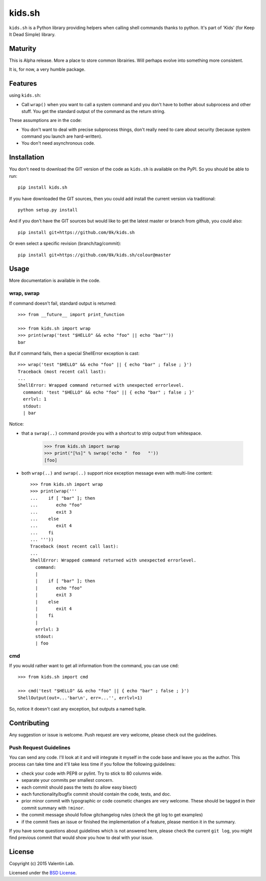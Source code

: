 =========================
kids.sh
=========================


.. image:: http://img.shields.io/pypi/v/kids.sh.svg?style=flat
   :target: https://pypi.python.org/pypi/kids.sh/
   :alt: Latest PyPI version

.. image:: http://img.shields.io/pypi/dm/kids.sh.svg?style=flat
   :target: https://pypi.python.org/pypi/kids.sh/
   :alt: Number of PyPI downloads

.. image:: http://img.shields.io/travis/0k/kids.sh/master.svg?style=flat
   :target: https://travis-ci.org/0k/kids.sh/
   :alt: Travis CI build status

.. image:: http://img.shields.io/coveralls/0k/kids.sh/master.svg?style=flat
   :target: https://coveralls.io/r/0k/kids.sh
   :alt: Test coverage


``kids.sh`` is a Python library providing helpers when calling shell
commands thanks to python. It's part of 'Kids' (for Keep It Dead Simple)
library.


Maturity
========

This is Alpha release. More a place to store common librairies. Will
perhaps evolve into something more consistent.

It is, for now, a very humble package.


Features
========

using ``kids.sh``:

- Call ``wrap()`` when you want to call a system command and you don't
  have to bother about subprocess and other stuff. You get the standard
  output of the command as the return string.

These assumptions are in the code:

- You don't want to deal with precise subprocess things, don't really need to
  care about security (because system command you launch are hard-written).
- You don't need asynchronous code.


Installation
============

You don't need to download the GIT version of the code as ``kids.sh`` is
available on the PyPI. So you should be able to run::

    pip install kids.sh

If you have downloaded the GIT sources, then you could add install
the current version via traditional::

    python setup.py install

And if you don't have the GIT sources but would like to get the latest
master or branch from github, you could also::

    pip install git+https://github.com/0k/kids.sh

Or even select a specific revision (branch/tag/commit)::

    pip install git+https://github.com/0k/kids.sh/colour@master


Usage
=====


More documentation is available in the code.


wrap, swrap
-----------

If command doesn't fail, standard output is returned::

    >>> from __future__ import print_function

    >>> from kids.sh import wrap
    >>> print(wrap('test "$HELLO" && echo "foo" || echo "bar"'))
    bar


But if command fails, then a special ShellError exception is cast::

    >>> wrap('test "$HELLO" && echo "foo" || { echo "bar" ; false ; }')
    Traceback (most recent call last):
    ...
    ShellError: Wrapped command returned with unexpected errorlevel.
      command: 'test "$HELLO" && echo "foo" || { echo "bar" ; false ; }'
      errlvl: 1
      stdout:
      | bar

Notice:

- that a ``swrap(..)`` command provide you with a shortcut to
  strip output from whitespace.

    >>> from kids.sh import swrap
    >>> print("[%s]" % swrap('echo "  foo   "'))
    [foo]

- both ``wrap(..)`` and ``swrap(..)`` support nice exception message even
  with multi-line content::

    >>> from kids.sh import wrap
    >>> print(wrap('''
    ...    if [ "bar" ]; then
    ...       echo "foo"
    ...       exit 3
    ...    else
    ...       exit 4
    ...    fi
    ... '''))
    Traceback (most recent call last):
    ...
    ShellError: Wrapped command returned with unexpected errorlevel.
      command:
      |
      |    if [ "bar" ]; then
      |       echo "foo"
      |       exit 3
      |    else
      |       exit 4
      |    fi
      |
      errlvl: 3
      stdout:
      | foo


cmd
---

If you would rather want to get all information from the command, you can
use ``cmd``::

    >>> from kids.sh import cmd

    >>> cmd('test "$HELLO" && echo "foo" || { echo "bar" ; false ; }')
    ShellOutput(out=...'bar\n', err=...'', errlvl=1)

So, notice it doesn't cast any exception, but outputs a named tuple.


Contributing
============

Any suggestion or issue is welcome. Push request are very welcome,
please check out the guidelines.


Push Request Guidelines
-----------------------

You can send any code. I'll look at it and will integrate it myself in
the code base and leave you as the author. This process can take time and
it'll take less time if you follow the following guidelines:

- check your code with PEP8 or pylint. Try to stick to 80 columns wide.
- separate your commits per smallest concern.
- each commit should pass the tests (to allow easy bisect)
- each functionality/bugfix commit should contain the code, tests,
  and doc.
- prior minor commit with typographic or code cosmetic changes are
  very welcome. These should be tagged in their commit summary with
  ``!minor``.
- the commit message should follow gitchangelog rules (check the git
  log to get examples)
- if the commit fixes an issue or finished the implementation of a
  feature, please mention it in the summary.

If you have some questions about guidelines which is not answered here,
please check the current ``git log``, you might find previous commit that
would show you how to deal with your issue.


License
=======

Copyright (c) 2015 Valentin Lab.

Licensed under the `BSD License`_.

.. _BSD License: http://raw.github.com/0k/kids.sh/master/LICENSE
